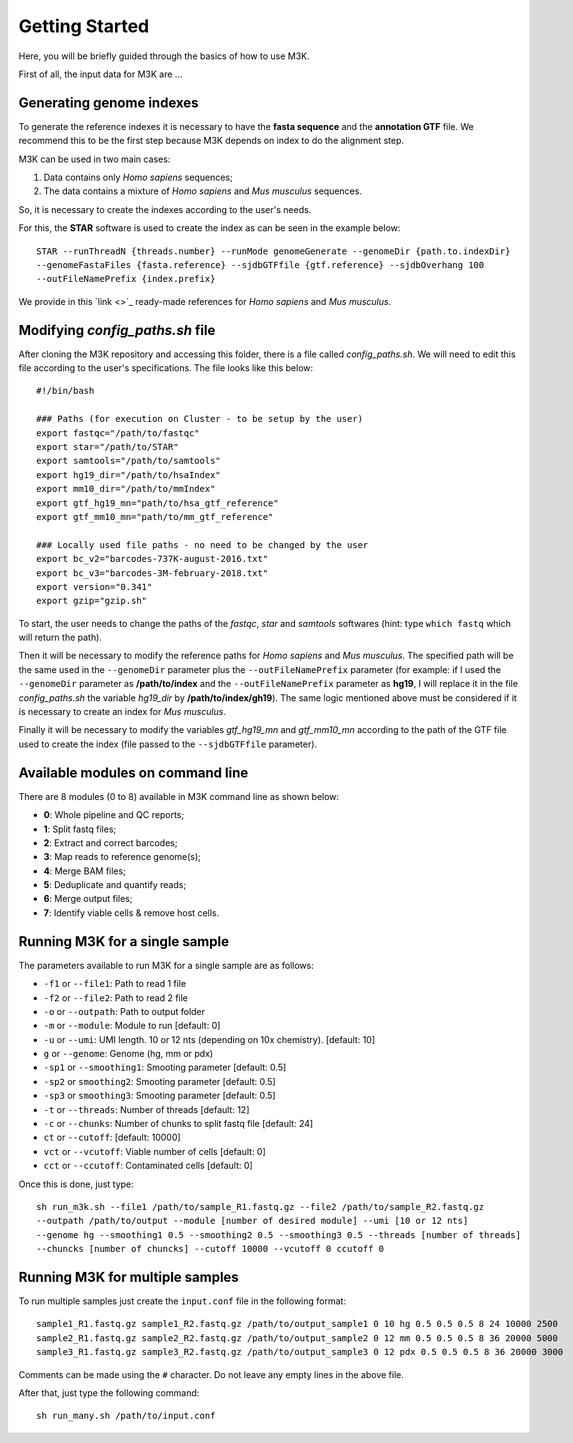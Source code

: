 Getting Started
---------------

Here, you will be briefly guided through the basics of how to use M3K.

First of all, the input data for M3K are ...

Generating genome indexes
^^^^^^^^^^^^^^^^^^^^^^^^^
To generate the reference indexes it is necessary to have the **fasta sequence** and the **annotation GTF** file. We recommend this to be the first step because M3K depends on index to do the alignment step. 

M3K can be used in two main cases:

1. Data contains only *Homo sapiens* sequences;
2. The data contains a mixture of *Homo sapiens* and *Mus musculus* sequences.

So, it is necessary to create the indexes according to the user's needs.

For this, the **STAR** software is used to create the index as can be seen in the example below::

    STAR --runThreadN {threads.number} --runMode genomeGenerate --genomeDir {path.to.indexDir} 
    --genomeFastaFiles {fasta.reference} --sjdbGTFfile {gtf.reference} --sjdbOverhang 100 
    --outFileNamePrefix {index.prefix}

We provide in this `link <>`_ ready-made references for *Homo sapiens* and *Mus musculus*.


Modifying *config_paths.sh* file
^^^^^^^^^^^^^^^^^^^^^^^^^^^^^^^^
After cloning the M3K repository and accessing this folder, there is a file called *config_paths.sh*. We will need to edit this file according to the user's specifications. The file looks like this below::

    #!/bin/bash

    ### Paths (for execution on Cluster - to be setup by the user)
    export fastqc="/path/to/fastqc"
    export star="/path/to/STAR"
    export samtools="/path/to/samtools"
    export hg19_dir="/path/to/hsaIndex"
    export mm10_dir="/path/to/mmIndex"
    export gtf_hg19_mn="path/to/hsa_gtf_reference"
    export gtf_mm10_mn="path/to/mm_gtf_reference"

    ### Locally used file paths - no need to be changed by the user
    export bc_v2="barcodes-737K-august-2016.txt"
    export bc_v3="barcodes-3M-february-2018.txt"
    export version="0.341"
    export gzip="gzip.sh"

To start, the user needs to change the paths of the *fastqc*, *star* and *samtools* softwares (hint: type ``which fastq`` which will return the path).

Then it will be necessary to modify the reference paths for *Homo sapiens* and *Mus musculus*. The specified path will be the same used in the ``--genomeDir`` parameter plus the ``--outFileNamePrefix`` parameter (for example: if I used the ``--genomeDir`` parameter as **/path/to/index** and the ``--outFileNamePrefix`` parameter as **hg19**, I will replace it in the file *config_paths.sh* the variable *hg19_dir* by **/path/to/index/gh19**). The same logic mentioned above must be considered if it is necessary to create an index for *Mus musculus*.

Finally it will be necessary to modify the variables *gtf_hg19_mn* and *gtf_mm10_mn* according to the path of the GTF file used to create the index (file passed to the ``--sjdbGTFfile`` parameter).


Available modules on command line
^^^^^^^^^^^^^^^^^^^^^^^^^^^^^^^^^
There are 8 modules (0 to 8) available in M3K command line as shown below:

- **0**: Whole pipeline and QC reports;
- **1**: Split fastq files;
- **2**: Extract and correct barcodes;
- **3**: Map reads to reference genome(s);
- **4**: Merge BAM files;
- **5**: Deduplicate and quantify reads;
- **6**: Merge output files;
- **7**: Identify viable cells & remove host cells.


Running M3K for a single sample
^^^^^^^^^^^^^^^^^^^^^^^^^^^^^^^
The parameters available to run M3K for a single sample are as follows:

- ``-f1`` or ``--file1``: Path to read 1 file
- ``-f2`` or ``--file2``: Path to read 2 file
- ``-o`` or ``--outpath``: Path to output folder
- ``-m`` or ``--module``: Module to run [default: 0]
- ``-u`` or ``--umi``: UMI length. 10 or 12 nts (depending on 10x chemistry). [default: 10]
- ``g`` or ``--genome``: Genome (hg, mm or pdx)
- ``-sp1`` or ``--smoothing1``: Smooting parameter [default: 0.5]
- ``-sp2`` or ``smoothing2``: Smooting parameter [default: 0.5]
- ``-sp3`` or ``smoothing3``: Smooting parameter [default: 0.5]
- ``-t`` or ``--threads``: Number of threads [default: 12]
- ``-c`` or ``--chunks``: Number of chunks to split fastq file [default: 24]
- ``ct`` or ``--cutoff``: [default: 10000]
- ``vct`` or ``--vcutoff``: Viable number of cells [default: 0]
- ``cct`` or ``--ccutoff``: Contaminated cells [default: 0]

Once this is done, just type::

    sh run_m3k.sh --file1 /path/to/sample_R1.fastq.gz --file2 /path/to/sample_R2.fastq.gz 
    --outpath /path/to/output --module [number of desired module] --umi [10 or 12 nts] 
    --genome hg --smoothing1 0.5 --smoothing2 0.5 --smoothing3 0.5 --threads [number of threads] 
    --chuncks [number of chuncks] --cutoff 10000 --vcutoff 0 ccutoff 0


Running M3K for multiple samples
^^^^^^^^^^^^^^^^^^^^^^^^^^^^^^^^
To run multiple samples just create the ``input.conf`` file in the following format::

    sample1_R1.fastq.gz sample1_R2.fastq.gz /path/to/output_sample1 0 10 hg 0.5 0.5 0.5 8 24 10000 2500
    sample2_R1.fastq.gz sample2_R2.fastq.gz /path/to/output_sample2 0 12 mm 0.5 0.5 0.5 8 36 20000 5000
    sample3_R1.fastq.gz sample3_R2.fastq.gz /path/to/output_sample3 0 12 pdx 0.5 0.5 0.5 8 36 20000 3000

Comments can be made using the ``#`` character. Do not leave any empty lines in the above file.

After that, just type the following command::
    
    sh run_many.sh /path/to/input.conf
